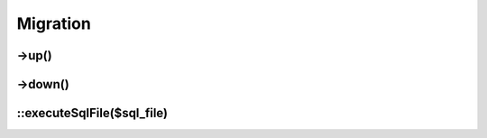 Migration
#########

.. php:namespace:: Nos

.. php:class:: Migration

	Provides migration automation and methods useful for migrations.

->up()
------

.. php:method:: up()

	Tries to execute a sql file with same path (if migration filename is 001_install.php, it will try to execute
	001_install.sql).

->down()
--------

.. php:method:: down()

	Does nothing. Need to be overridden if you want to support this operation.

::executeSqlFile($sql_file)
---------------------------

.. php:staticmethod:: executeSqlFile($sql_file)

	:param string $sql_file: Sql file location to be executed.